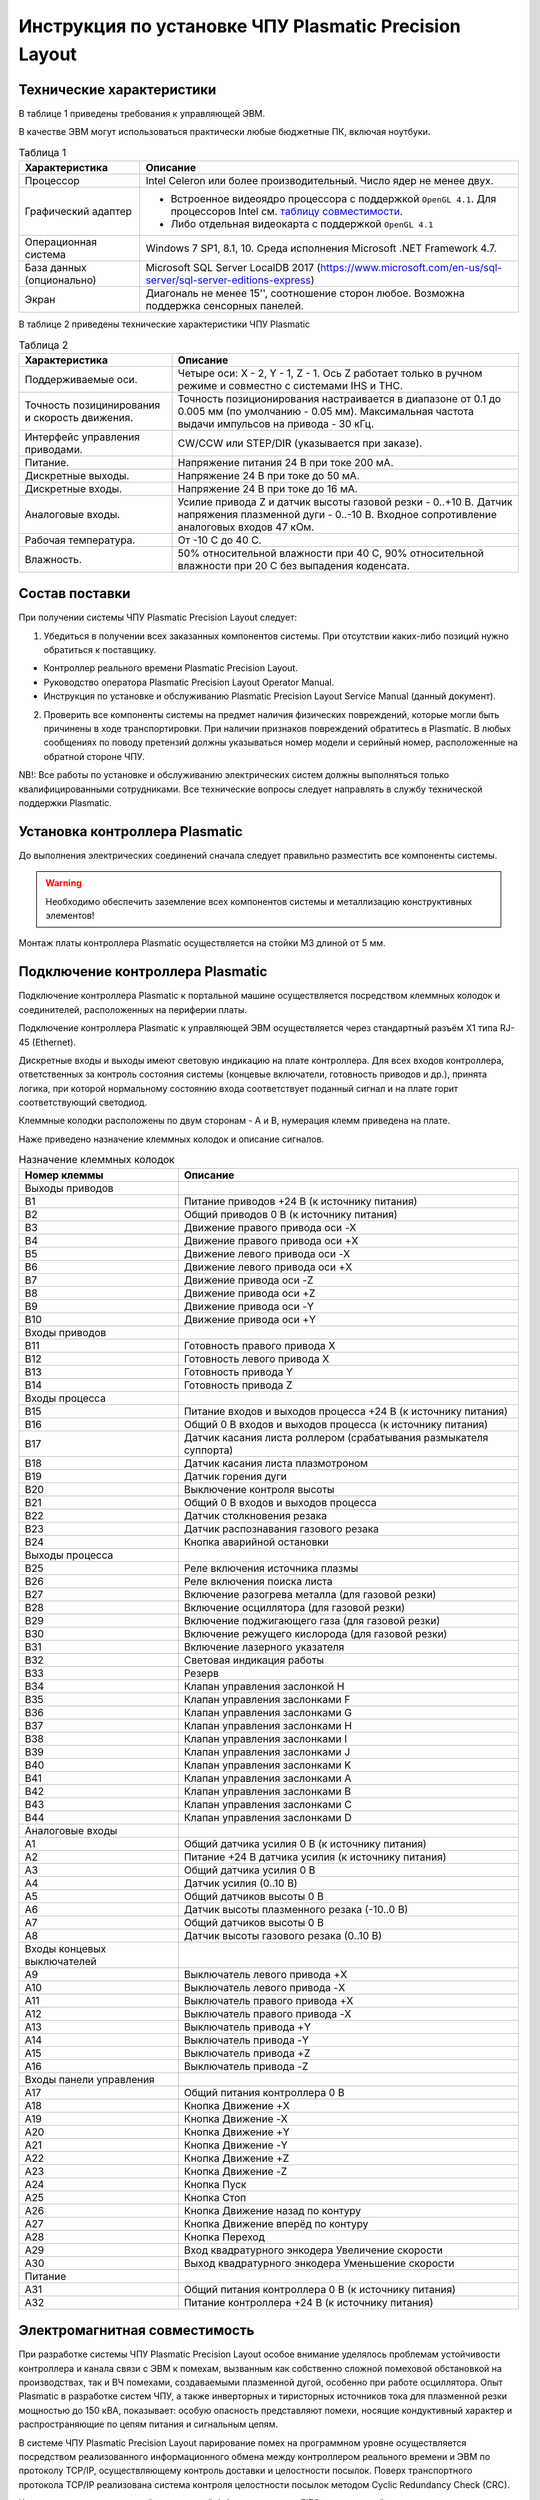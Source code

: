 ﻿Инструкция по установке ЧПУ Plasmatic Precision Layout
------------------------------------------------------

Технические характеристики
^^^^^^^^^^^^^^^^^^^^^^^^^^

В таблице 1 приведены требования к управляющей ЭВМ. 

В качестве ЭВМ могут использоваться практически любые бюджетные ПК, включая ноутбуки.

.. list-table:: Таблица 1
   :widths: auto
   :header-rows: 1

   * - Характеристика
     - Описание
   * - Процессор
     - Intel Celeron или более производительный. Число ядер не менее двух.
   * - Графический адаптер
     - + Встроенное видеоядро процессора с поддержкой ``OpenGL 4.1``. Для процессоров Intel см. `таблицу совместимости 
         <https://www.intel.com/content/www/us/en/support/articles/000005524/graphics-drivers.html/>`_.
       + Либо отдельная видеокарта с поддержкой ``OpenGL 4.1``
   * - Операционная система 
     - Windows 7 SP1, 8.1, 10. Среда исполнения Microsoft .NET Framework 4.7.
   * - База данных (опционально)
     - Microsoft SQL Server LocalDB 2017 (https://www.microsoft.com/en-us/sql-server/sql-server-editions-express) 
   * - Экран
     - Диагональ не менее 15'', соотношение сторон любое. Возможна поддержка сенсорных панелей.


В таблице 2 приведены технические характеристики ЧПУ Plasmatic

.. list-table:: Таблица 2
   :widths: auto
   :header-rows: 1

   * - Характеристика
     - Описание
   * - Поддерживаемые оси.
     - Четыре оси: X - 2, Y - 1, Z - 1. Ось Z работает только в ручном режиме и совместно с системами IHS и THC.
   * - Точность позицинирования и скорость движения.
     - Точность позиционирования настраивается в диапазоне от 0.1 до 0.005 мм (по умолчанию - 0.05 мм). Максимальная частота выдачи импульсов на привода - 30 кГц.
   * - Интерфейс управления приводами.
     - CW/CCW или STEP/DIR (указывается при заказе).
   * - Питание.
     - Напряжение питания 24 В при токе 200 мА.
   * - Дискретные выходы.
     - Напряжение 24 В при токе до 50 мА.
   * - Дискретные входы.
     - Напряжение 24 В при токе до 16 мА.
   * - Аналоговые входы.
     - Усилие привода Z и датчик высоты газовой резки - 0..+10 В. Датчик напряжения плазменной дуги - 0..-10 В. Входное сопротивление аналоговых входов 47 кОм.
   * - Рабочая температура.
     - От -10 С до 40 С.
   * - Влажность.
     - 50% относительной влажности при 40 C, 90% относительной влажности при 20 C без выпадения коденсата.


Состав поставки
^^^^^^^^^^^^^^^

При получении системы ЧПУ Plasmatic Precision Layout следует:

1. Убедиться в получении всех заказанных компонентов системы. При отсутствии каких-либо позиций нужно обратиться к поставщику.

* Контроллер реального времени Plasmatic Precision Layout.
* Руководство оператора Plasmatic Precision Layout Operator Manual.
* Инструкция по установке и обслуживанию Plasmatic Precision Layout Service Manual (данный документ).

2. Проверить все компоненты системы на предмет наличия физических повреждений, которые могли быть причинены в ходе транспортировки. При наличии признаков повреждений обратитесь в Plasmatic. В любых сообщениях по поводу претензий должны указываться номер модели и серийный номер, расположенные на обратной стороне ЧПУ.

NB!: Все работы по установке и обслуживанию электрических систем должны выполняться только квалифицированными сотрудниками. Все технические вопросы следует направлять в службу технической поддержки Plasmatic. 

Установка контроллера Plasmatic
^^^^^^^^^^^^^^^^^^^^^^^^^^^^^^^

До выполнения электрических соединений сначала следует правильно разместить все компоненты системы. 

.. warning:: 
   Необходимо обеспечить заземление всех компонентов системы и металлизацию конструктивных элементов!

Монтаж платы контроллера Plasmatic осуществляется на стойки М3 длиной от 5 мм.

.. image:: art/controller1.png
   :alt: Контроллер
   :align: left

Подключение контроллера Plasmatic
^^^^^^^^^^^^^^^^^^^^^^^^^^^^^^^^^

Подключение контроллера Plasmatic к портальной машине осуществляется посредством клеммных колодок и соединителей, расположенных на периферии платы.

Подключение контроллера Plasmatic к управляющей ЭВМ осуществляется через стандартный разъём X1 типа RJ-45 (Ethernet).

Дискретные входы и выходы имеют световую индикацию на плате контроллера. Для всех входов контроллера, ответственных за контроль состояния системы 
(концевые включатели, готовность приводов и др.), принята логика, при которой нормальному состоянию входа соответствует поданный сигнал и на плате 
горит соответствующий светодиод.

Клеммные колодки расположены по двум сторонам - A и B, нумерация клемм приведена на плате.

.. image:: art/controller2.png
   :alt: Контроллер
   :align: left

Наже приведено назначение клеммных колодок и описание сигналов.

.. list-table:: Назначение клеммных колодок
   :widths: auto
   :header-rows: 1

   * - Номер клеммы
     - Описание
   * - Выходы приводов
     - 
   * - B1
     - Питание приводов +24 В (к источнику питания)
   * - B2
     - Общий приводов 0 В (к источнику  питания)
   * - B3
     - Движение правого привода оси -X
   * - B4
     - Движение правого привода оси +X
   * - B5
     - Движение левого привода оси -X
   * - B6
     - Движение левого привода оси +X
   * - B7
     - Движение привода оси -Z
   * - B8
     - Движение привода оси +Z
   * - B9
     - Движение привода оси -Y
   * - B10
     - Движение привода оси +Y
   * - Входы приводов
     - 
   * - B11
     - Готовность правого привода X
   * - B12
     - Готовность левого привода X
   * - B13
     - Готовность привода Y
   * - B14
     - Готовность привода Z
   * - Входы процесса
     - 
   * - B15
     - Питание входов и выходов процесса +24 В (к источнику питания)
   * - B16
     - Общий 0 В входов и выходов процесса (к источнику  питания)
   * - B17
     - Датчик касания листа роллером (срабатывания размыкателя суппорта)
   * - B18
     - Датчик касания листа плазмотроном
   * - B19
     - Датчик горения дуги
   * - B20
     - Выключение контроля высоты
   * - B21
     - Общий 0 В входов и выходов процесса
   * - B22
     - Датчик столкновения резака
   * - B23
     - Датчик распознавания газового резака
   * - B24
     - Кнопка аварийной остановки
   * - Выходы процесса
     - 
   * - B25
     - Реле включения источника плазмы
   * - B26
     - Реле включения поиска листа
   * - B27
     - Включение разогрева металла (для газовой резки)
   * - B28
     - Включение осциллятора (для газовой резки)
   * - B29
     - Включение поджигающего газа (для газовой резки)
   * - B30
     - Включение режущего кислорода (для газовой резки)
   * - B31
     - Включение лазерного указателя
   * - B32
     - Световая индикация работы
   * - B33
     - Резерв
   * - B34
     - Клапан управления заслонкой H
   * - B35
     - Клапан управления заслонками F
   * - B36
     - Клапан управления заслонками G
   * - B37
     - Клапан управления заслонками H
   * - B38
     - Клапан управления заслонками I
   * - B39
     - Клапан управления заслонками J
   * - B40
     - Клапан управления заслонками K
   * - B41
     - Клапан управления заслонками A
   * - B42
     - Клапан управления заслонками B
   * - B43
     - Клапан управления заслонками C
   * - B44
     - Клапан управления заслонками D
   * - Аналоговые входы
     -
   * - A1
     - Общий датчика усилия 0 В (к источнику  питания)
   * - A2
     - Питание +24 В датчика усилия (к источнику питания)
   * - A3
     - Общий датчика усилия 0 В
   * - A4
     - Датчик усилия (0..10 В)
   * - A5
     - Общий датчиков высоты 0 В
   * - A6
     - Датчик высоты плазменного резака (-10..0 В)
   * - A7
     - Общий датчиков высоты 0 В
   * - A8
     - Датчик высоты газового резака (0..10 В)
   * - Входы концевых выключателей
     -
   * - A9
     - Выключатель левого привода +X
   * - A10
     - Выключатель левого привода -X
   * - A11
     - Выключатель правого привода +X
   * - A12
     - Выключатель правого привода -X
   * - A13
     - Выключатель привода +Y
   * - A14
     - Выключатель привода -Y
   * - A15
     - Выключатель привода +Z
   * - A16
     - Выключатель привода -Z
   * - Входы панели управления
     - 
   * - A17
     - Общий питания контроллера 0 В
   * - A18
     - Кнопка Движение +X
   * - A19
     - Кнопка Движение -X
   * - A20
     - Кнопка Движение +Y
   * - A21
     - Кнопка Движение -Y
   * - A22
     - Кнопка Движение +Z
   * - A23
     - Кнопка Движение -Z
   * - A24
     - Кнопка Пуск
   * - A25
     - Кнопка Стоп
   * - A26
     - Кнопка Движение назад по контуру
   * - A27
     - Кнопка Движение вперёд по контуру
   * - A28
     - Кнопка Переход
   * - A29
     - Вход квадратурного энкодера Увеличение скорости
   * - A30
     - Выход квадратурного энкодера Уменьшение скорости
   * - Питание
     - 
   * - A31
     - Общий питания контроллера 0 В (к источнику питания)
   * - A32
     - Питание контроллера +24 В (к источнику питания)


Электромагнитная совместимость
^^^^^^^^^^^^^^^^^^^^^^^^^^^^^^

При разработке системы ЧПУ Plasmatic Precision Layout особое внимание уделялось проблемам устойчивости контроллера и канала связи с ЭВМ к помехам, 
вызванным как собственно сложной помеховой обстановкой на производствах, так и ВЧ помехами, создаваемыми плазменной дугой, особенно при работе осциллятора. 
Опыт Plasmatic в разработке систем ЧПУ, а также инверторных и тиристорных источников тока для плазменной резки мощностью до 150 кВА, показывает: 
особую опасность представляют помехи, носящие кондуктивный характер и распространяющие по цепям питания и сигнальным цепям.

В системе ЧПУ Plasmatic Precision Layout парирование помех на программном уровне осуществляется посредством реализованного информационного обмена между контроллером реального времени и ЭВМ по протоколу TCP/IP, осуществляющему контроль доставки и целостности посылок. Поверх транспортного протокола TCP/IP 
реализована система контроля целостности посылок методом Cyclic Redundancy Check (CRC).

Контроллер имеет встроенный асинхронный буфер команд типа FIFO, позволяющий компенсировать задержки по сети Ethernet.

Аппаратные меры, принятие в контроллере Plasmatic:

* Плата контроллера выполнена на четырехслойном стеклотекстолите с разделением земляных полигонов.
* Все входы и выходы контроллера, включая аналоговые, имеют оптическую гальваническую развязку с процессором.
* Интерфейс Ethernet имеет гальваническую изоляцию, выполненную посредством импульсного трансформатора и RC-цепей, обеспечивающих подавление 
  синфазной и дифференциальной составляющих наводки в канале связи.
* Для системы стабилизатора высоты резака Plasmatic рекомендует использовать гальванически изолированный датчик напряжения дуги.

.. image:: art/controller3.png
   :alt: Расположение внутренних земляных полигонов контроллера
   :align: left

Обновление прошивки контроллера
^^^^^^^^^^^^^^^^^^^^^^^^^^^^^^^^^
Компания Plasmatic постоянно совершенствует свои продукты. Переодически выпускаются как новые версии программного обеспечения ЧПУ Plasmatic, так и новые прошивки контроллера. Программа верхнего уровня имеет встроенный функционал для обновления прошивки контроллера. Для обновления прошивки необходимо:

- Скачать прошивку с сайта plasmaticrnd.ru. Данный функционал доступен только для партнёров Plasmatic. Если у вас нет доступа, необходимо обратиться к вашему поставщику оборудования.
  .. image:: art/website_downloadfirmware.png 
     :alt: Скачать прошивку с сайта 
     :align: center
- Воспользоваться кнопкой «Обновить микропрограмму» во вкладке «Сервис»
- В окне обновления микропрограммы выбрать скачанный файл и запустить процесс.
  .. image:: art/burnfirmware.png 
     :alt: Окно обновления микропрограммы 
     :align: center

После завершения процесса обновления необходимо перезапустить программу ЧПУ.
.. warning:: 
   Не выключайте питание контролера и не прерывайте процесс прошивки контроллера.


Лицензия
^^^^^^^^

ПО Plasmatic Precision Layout защищено от несанкционированного копирования файлом лицензии, находящимся в папке с программой.

Для получения лицензии на систему ЧПУ выполните следующие действия.

* Во время первого запуска система предложит сгенерировать .psk-файл. Сохраните его на диск под любым именем и пришлите в Plasmatic.
* Полученный в ответ файл с лицензией поместите в папку с ПО.

Партнёры Plasmatic получают доступ к web-иннтерфейсу управления лицензиями на сайте plasmaticrnd.ru. Интерфейс позволяет самостоятельно выдавать лицензии с ограничением количества запусков и времени работы системы, привязанные к конфигурации конкретной машины.

.. NOTE:: 
   В случае замены основных частей компьютера в т.ч. процессора, жёсткого диска или материнской платы, потребуется бесплатное обновление файла лицензии.

 

Принципиальная электрическая схема
^^^^^^^^^^^^^^^^^^^^^^^^^^^^^^^^^^

Принципиальная электрическая схема контроллера реального времени Plasmatic поможет ускорить процесс освоения системы.

:download:`Принципиальная электрическая схема контроллера Plasmatic <art/plasmatic_cnc_revd.pdf>`
